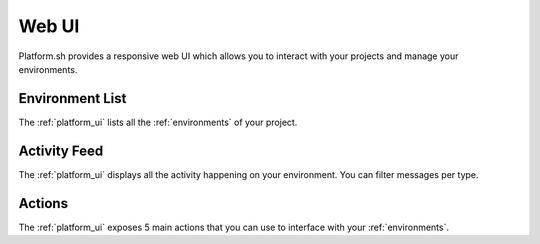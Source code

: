 .. _platform_ui:

Web UI
======

Platform.sh provides a responsive web UI which allows you to interact with your projects and manage your environments.

.. figure:: /overview/images/platform-ui.png
  :alt: Platform web UI


Environment List
----------------

The :ref:`platform_ui` lists all the :ref:`environments` of your project.

Activity Feed
-------------

The :ref:`platform_ui` displays all the activity happening on your environment. You can filter messages per type.

Actions
-------

The :ref:`platform_ui` exposes 5 main actions that you can use to interface with your :ref:`environments`.

.. seealso::
   * :ref:`platform_actions`